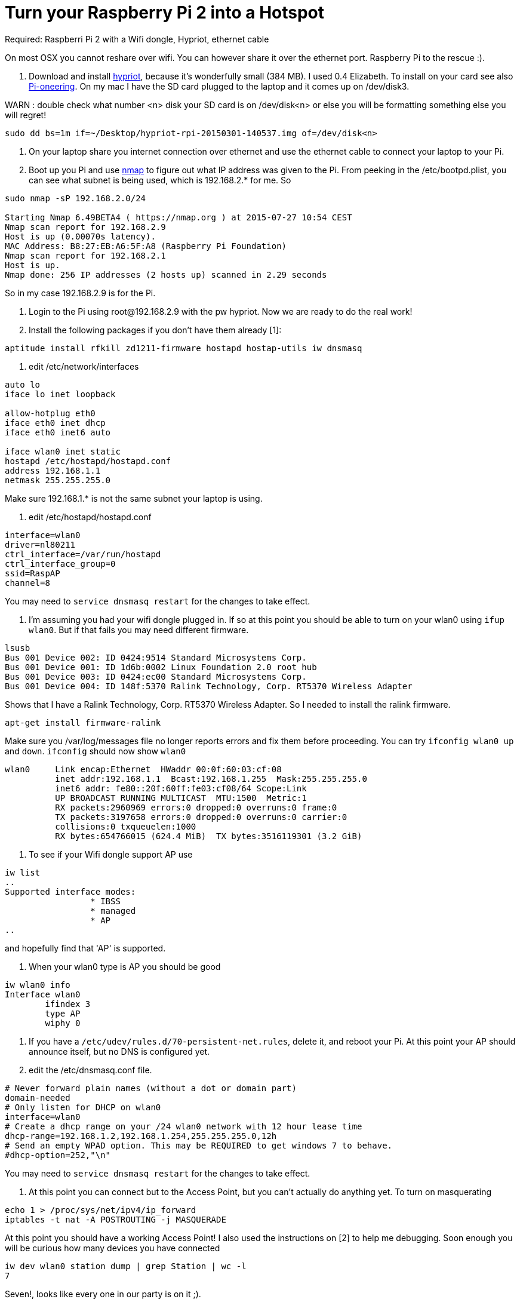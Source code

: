 = Turn your Raspberry Pi 2 into a Hotspot
:hp-tags: Raspberry Pi 2, Hotspot, Hypriot, Wifi
:numbered:

Required: Raspberri Pi 2 with a Wifi dongle, Hypriot, ethernet cable

On most OSX you cannot reshare over wifi. You can however share it over the ethernet port. Raspberry Pi to the rescue :). 

1. Download and install http://blog.hypriot.com/downloads/[hypriot], because it's wonderfully small (384 MB). I used 0.4 Elizabeth. To install on your card see also http://kurtstam.blogspot.nl/2015/03/pi-oneering-on-raspberry-pi-2-part-1.html[Pi-oneering]. On my mac I have the SD card plugged to the laptop and it comes up on /dev/disk3.

WARN : double check what number <n> disk your SD card is on /dev/disk<n> or else you will be formatting something else you will regret!
....
sudo dd bs=1m if=~/Desktop/hypriot-rpi-20150301-140537.img of=/dev/disk<n>
....

2. On your laptop share you internet connection over ethernet and use the ethernet cable to connect your laptop to your Pi.

3. Boot up you Pi and use http://nmap.org/book/inst-macosx.html[nmap] to figure out what IP address was given to the Pi. From peeking in the /etc/bootpd.plist, you can see what subnet is being used, which is 192.168.2.* for me. So
....
sudo nmap -sP 192.168.2.0/24

Starting Nmap 6.49BETA4 ( https://nmap.org ) at 2015-07-27 10:54 CEST
Nmap scan report for 192.168.2.9
Host is up (0.00070s latency).
MAC Address: B8:27:EB:A6:5F:A8 (Raspberry Pi Foundation)
Nmap scan report for 192.168.2.1
Host is up.
Nmap done: 256 IP addresses (2 hosts up) scanned in 2.29 seconds
....
So in my case 192.168.2.9 is for the Pi.

4. Login to the Pi using root@192.168.2.9 with the pw hypriot. Now we are ready to do the real work!

5. Install the following packages if you don't have them already [1]:
....
aptitude install rfkill zd1211-firmware hostapd hostap-utils iw dnsmasq
....

6. edit /etc/network/interfaces
....
auto lo
iface lo inet loopback

allow-hotplug eth0
iface eth0 inet dhcp
iface eth0 inet6 auto

iface wlan0 inet static
hostapd /etc/hostapd/hostapd.conf
address 192.168.1.1
netmask 255.255.255.0
....

Make sure 192.168.1.* is not the same subnet your laptop is using.

7. edit /etc/hostapd/hostapd.conf
....
interface=wlan0
driver=nl80211
ctrl_interface=/var/run/hostapd
ctrl_interface_group=0
ssid=RaspAP
channel=8
....
You may need to `service dnsmasq restart` for the changes to take effect.

8. I'm assuming you had your wifi dongle plugged in. If so at this point you should be able to turn on your wlan0 using `ifup wlan0`. But if that fails you may need different firmware. 
....
lsusb
Bus 001 Device 002: ID 0424:9514 Standard Microsystems Corp. 
Bus 001 Device 001: ID 1d6b:0002 Linux Foundation 2.0 root hub
Bus 001 Device 003: ID 0424:ec00 Standard Microsystems Corp. 
Bus 001 Device 004: ID 148f:5370 Ralink Technology, Corp. RT5370 Wireless Adapter
....
Shows that I have a Ralink Technology, Corp. RT5370 Wireless Adapter. So I needed to install the ralink firmware.
....
apt-get install firmware-ralink
....
Make sure you /var/log/messages file no longer reports errors and fix them before proceeding. You can try `ifconfig wlan0 up` and `down`. `ifconfig` should now show `wlan0`
....
wlan0     Link encap:Ethernet  HWaddr 00:0f:60:03:cf:08  
          inet addr:192.168.1.1  Bcast:192.168.1.255  Mask:255.255.255.0
          inet6 addr: fe80::20f:60ff:fe03:cf08/64 Scope:Link
          UP BROADCAST RUNNING MULTICAST  MTU:1500  Metric:1
          RX packets:2960969 errors:0 dropped:0 overruns:0 frame:0
          TX packets:3197658 errors:0 dropped:0 overruns:0 carrier:0
          collisions:0 txqueuelen:1000 
          RX bytes:654766015 (624.4 MiB)  TX bytes:3516119301 (3.2 GiB)
....

9. To see if your Wifi dongle support AP use
....
iw list
..
Supported interface modes:
		 * IBSS
		 * managed
		 * AP
..
....

and hopefully find that 'AP' is supported.


10. When your wlan0 type is AP you should be good
....
iw wlan0 info
Interface wlan0
	ifindex 3
	type AP
	wiphy 0
....

11. If you have a `/etc/udev/rules.d/70-persistent-net.rules`, delete it, and reboot your Pi. At this point your AP should announce itself, but no DNS is configured yet.

12. edit the /etc/dnsmasq.conf file.
....
# Never forward plain names (without a dot or domain part) 
domain-needed 
# Only listen for DHCP on wlan0 
interface=wlan0 
# Create a dhcp range on your /24 wlan0 network with 12 hour lease time 
dhcp-range=192.168.1.2,192.168.1.254,255.255.255.0,12h 
# Send an empty WPAD option. This may be REQUIRED to get windows 7 to behave. 
#dhcp-option=252,"\n"
....
You may need to `service dnsmasq restart` for the changes to take effect.

13. At this point you can connect but to the Access Point, but you can't actually do anything yet. To turn on masquerating
....
echo 1 > /proc/sys/net/ipv4/ip_forward
iptables -t nat -A POSTROUTING -j MASQUERADE
....
At this point you should have a working Access Point! I also used the instructions on [2] to help me debugging. Soon enough you will be curious how many devices you have connected
....
iw dev wlan0 station dump | grep Station | wc -l
7
....
Seven!, looks like every one in our party is on it ;). 

Cheers!

--Kurt



=== References
1. follywood http://follywood.no-ip.org/docs/Raspberry%20Pi/pi_wifi_ap.pdf 
2. http://sirlagz.net/2012/08/09/how-to-use-the-raspberry-pi-as-a-wireless-access-pointrouter-part-1/